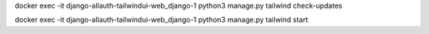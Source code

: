 docker exec -it  django-allauth-tailwindui-web_django-1  python3 manage.py tailwind check-updates

docker exec -it  django-allauth-tailwindui-web_django-1  python3 manage.py tailwind start